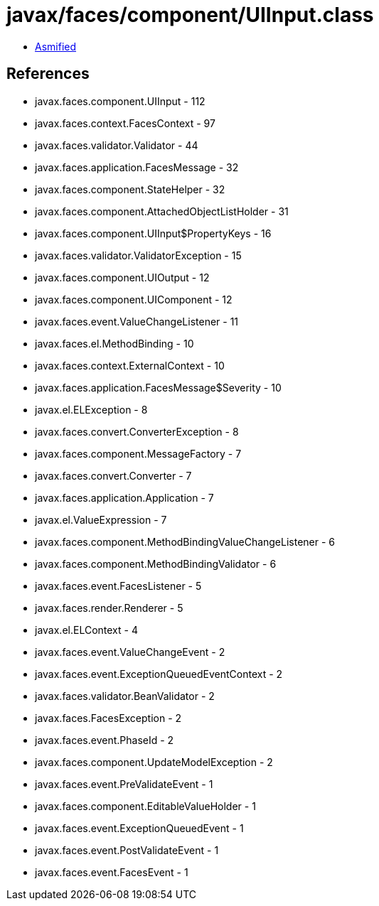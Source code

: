 = javax/faces/component/UIInput.class

 - link:UIInput-asmified.java[Asmified]

== References

 - javax.faces.component.UIInput - 112
 - javax.faces.context.FacesContext - 97
 - javax.faces.validator.Validator - 44
 - javax.faces.application.FacesMessage - 32
 - javax.faces.component.StateHelper - 32
 - javax.faces.component.AttachedObjectListHolder - 31
 - javax.faces.component.UIInput$PropertyKeys - 16
 - javax.faces.validator.ValidatorException - 15
 - javax.faces.component.UIOutput - 12
 - javax.faces.component.UIComponent - 12
 - javax.faces.event.ValueChangeListener - 11
 - javax.faces.el.MethodBinding - 10
 - javax.faces.context.ExternalContext - 10
 - javax.faces.application.FacesMessage$Severity - 10
 - javax.el.ELException - 8
 - javax.faces.convert.ConverterException - 8
 - javax.faces.component.MessageFactory - 7
 - javax.faces.convert.Converter - 7
 - javax.faces.application.Application - 7
 - javax.el.ValueExpression - 7
 - javax.faces.component.MethodBindingValueChangeListener - 6
 - javax.faces.component.MethodBindingValidator - 6
 - javax.faces.event.FacesListener - 5
 - javax.faces.render.Renderer - 5
 - javax.el.ELContext - 4
 - javax.faces.event.ValueChangeEvent - 2
 - javax.faces.event.ExceptionQueuedEventContext - 2
 - javax.faces.validator.BeanValidator - 2
 - javax.faces.FacesException - 2
 - javax.faces.event.PhaseId - 2
 - javax.faces.component.UpdateModelException - 2
 - javax.faces.event.PreValidateEvent - 1
 - javax.faces.component.EditableValueHolder - 1
 - javax.faces.event.ExceptionQueuedEvent - 1
 - javax.faces.event.PostValidateEvent - 1
 - javax.faces.event.FacesEvent - 1
